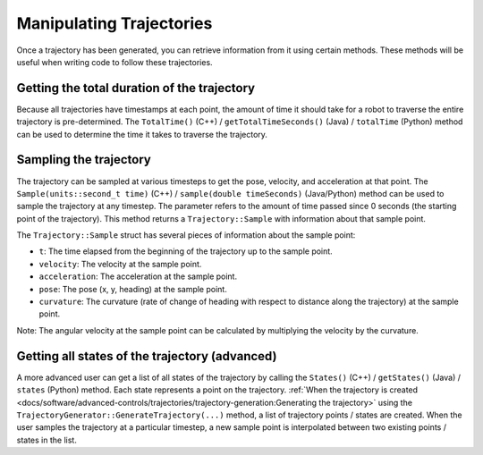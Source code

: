 Manipulating Trajectories
=========================
Once a trajectory has been generated, you can retrieve information from it using certain methods. These methods will be useful when writing code to follow these trajectories.

Getting the total duration of the trajectory
--------------------------------------------
Because all trajectories have timestamps at each point, the amount of time it should take for a robot to traverse the entire trajectory is pre-determined. The ``TotalTime()`` (C++) / ``getTotalTimeSeconds()`` (Java) / ``totalTime`` (Python) method can be used to determine the time it takes to traverse the trajectory.


.. tab-set-code::

   .. code-block:: java

      // Get the total time of the trajectory in seconds
      double duration = trajectory.getTotalTimeSeconds();

   .. code-block:: c++

      // Get the total time of the trajectory
      units::second_t duration = trajectory.TotalTime();

   .. code-block:: python

      # Get the total time of the trajectory
      duration = trajectory.totalTime()

Sampling the trajectory
-----------------------
The trajectory can be sampled at various timesteps to get the pose, velocity, and acceleration at that point. The ``Sample(units::second_t time)`` (C++) / ``sample(double timeSeconds)`` (Java/Python) method can be used to sample the trajectory at any timestep. The parameter refers to the amount of time passed since 0 seconds (the starting point of the trajectory). This method returns a ``Trajectory::Sample`` with information about that sample point.

.. tab-set-code::

   .. code-block:: java

      // Sample the trajectory at 1.2 seconds. This represents where the robot
      // should be after 1.2 seconds of traversal.
      Trajectory.Sample point = trajectory.sample(1.2);

   .. code-block:: c++

      // Sample the trajectory at 1.2 seconds. This represents where the robot
      // should be after 1.2 seconds of traversal.
      Trajectory::State point = trajectory.Sample(1.2_s);

   .. code-block:: python

      # Sample the trajectory at 1.2 seconds. This represents where the robot
      # should be after 1.2 seconds of traversal.
      point = trajectory.sample(1.2)

The ``Trajectory::Sample`` struct has several pieces of information about the sample point:

* ``t``: The time elapsed from the beginning of the trajectory up to the sample point.
* ``velocity``: The velocity at the sample point.
* ``acceleration``: The acceleration at the sample point.
* ``pose``: The pose (x, y, heading) at the sample point.
* ``curvature``: The curvature (rate of change of heading with respect to distance along the trajectory) at the sample point.

Note: The angular velocity at the sample point can be calculated by multiplying the velocity by the curvature.

Getting all states of the trajectory (advanced)
-----------------------------------------------
A more advanced user can get a list of all states of the trajectory by calling the ``States()`` (C++) / ``getStates()`` (Java) / ``states`` (Python) method. Each state represents a point on the trajectory. :ref:`When the trajectory is created <docs/software/advanced-controls/trajectories/trajectory-generation:Generating the trajectory>` using the ``TrajectoryGenerator::GenerateTrajectory(...)`` method, a list of trajectory points / states are created. When the user samples the trajectory at a particular timestep, a new sample point is interpolated between two existing points / states in the list.
